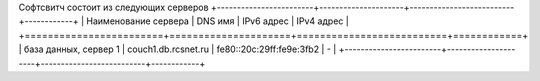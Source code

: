 Софтсвитч состоит из следующих серверов
+------------------------+---------------------+--------------------------+------------+
| Наименование сервера   | DNS имя             | IPv6 адрес               | IPv4 адрес |
+========================+=====================+==========================+============+
| база данных, сервер 1  | couch1.db.rcsnet.ru | fe80::20c:29ff:fe9e:3fb2 |      -     |
+------------------------+---------------------+--------------------------+------------+

